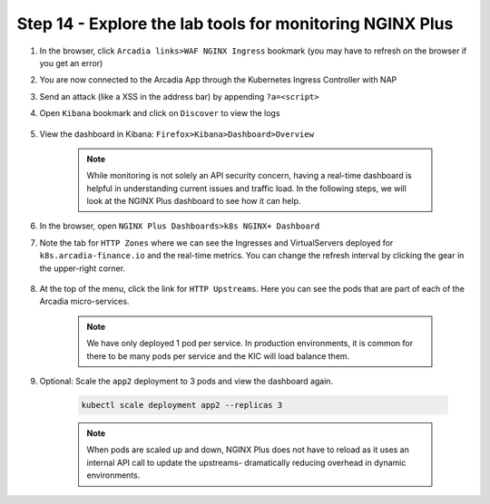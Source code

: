 Step 14 - Explore the lab tools for monitoring NGINX Plus
#########################################################

#. In the browser, click ``Arcadia links>WAF NGINX Ingress`` bookmark (you may have to refresh on the browser if you get an error)
#. You are now connected to the Arcadia App through the Kubernetes Ingress Controller with NAP
#. Send an attack (like a XSS in the address bar) by appending ``?a=<script>``
#. Open ``Kibana`` bookmark and click on ``Discover`` to view the logs

    .. image:: ../pictures/kibana_WAF_log.png
        :align: center

#. View the dashboard in Kibana: ``Firefox>Kibana>Dashboard>Overview``

    .. note:: While monitoring is not solely an API security concern, having a real-time dashboard is helpful in understanding current issues and traffic load. In the following steps, we will look at the NGINX Plus dashboard to see how it can help.

#. In the browser, open ``NGINX Plus Dashboards>k8s NGINX+ Dashboard``

#. Note the tab for ``HTTP Zones`` where we can see the Ingresses and VirtualServers deployed for ``k8s.arcadia-finance.io`` and the real-time metrics. You can change the refresh interval by clicking the gear in the upper-right corner.

    .. image:: ../pictures/nginx-plus-dashboard.png
        :align: center


#. At the top of the menu, click the link for ``HTTP Upstreams``. Here you can see the pods that are part of each of the Arcadia micro-services.

    .. image:: ../pictures/nginx-plus-dashboard-upstreams.png
        :align: center


    .. note:: We have only deployed 1 pod per service. In production environments, it is common for there to be many pods per service and the KIC will load balance them.

#. Optional: Scale the ``app2`` deployment to 3 pods and view the dashboard again.

    .. code-block:: BASH
    
       kubectl scale deployment app2 --replicas 3
    

    .. note:: When pods are scaled up and down, NGINX Plus does not have to reload as it uses an internal API call to update the upstreams- dramatically reducing overhead in dynamic environments.